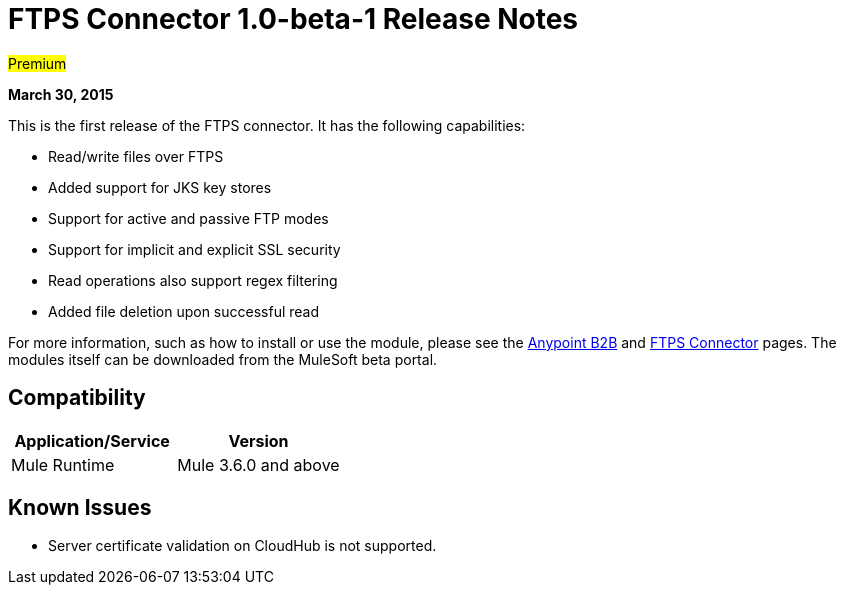 = FTPS Connector 1.0-beta-1 Release Notes

#Premium#

*March 30, 2015*

This is the first release of the FTPS connector. It has the following capabilities:

* Read/write files over FTPS
* Added support for JKS key stores
* Support for active and passive FTP modes
* Support for implicit and explicit SSL security
* Read operations also support regex filtering
* Added file deletion upon successful read

For more information, such as how to install or use the module, please see the link:/docs/display/current/Anypoint+B2B[Anypoint B2B] and link:/docs/display/current/FTPS+Connector[FTPS Connector] pages. The modules itself can be downloaded from the MuleSoft beta portal.

== Compatibility

[width="100%",cols="50%,50%",options="header",]
|===
|Application/Service |Version
|Mule Runtime |Mule 3.6.0 and above
|===

== Known Issues

* Server certificate validation on CloudHub is not supported.
